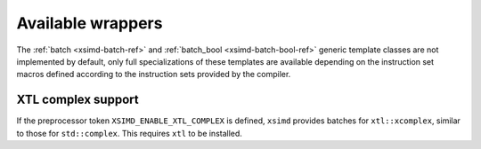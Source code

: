 .. Copyright (c) 2016, Johan Mabille, Sylvain Corlay 

   Distributed under the terms of the BSD 3-Clause License.

   The full license is in the file LICENSE, distributed with this software.

.. raw:: html

   <style>
   .rst-content table.docutils {
       width: 100%;
       table-layout: fixed;
   }

   table.docutils .line-block {
       margin-left: 0;
       margin-bottom: 0;
   }

   table.docutils code.literal {
       color: initial;
   }

   code.docutils {
       background: initial;
   }
   </style>

Available wrappers
==================

The :ref:`batch <xsimd-batch-ref>` and :ref:`batch_bool <xsimd-batch-bool-ref>` generic template classes are not implemented
by default, only full specializations of these templates are available depending on the instruction set macros defined
according to the instruction sets provided by the compiler.

XTL complex support
-------------------

If the preprocessor token ``XSIMD_ENABLE_XTL_COMPLEX`` is defined, ``xsimd``
provides batches for ``xtl::xcomplex``, similar to those for ``std::complex``.
This requires ``xtl`` to be installed.

